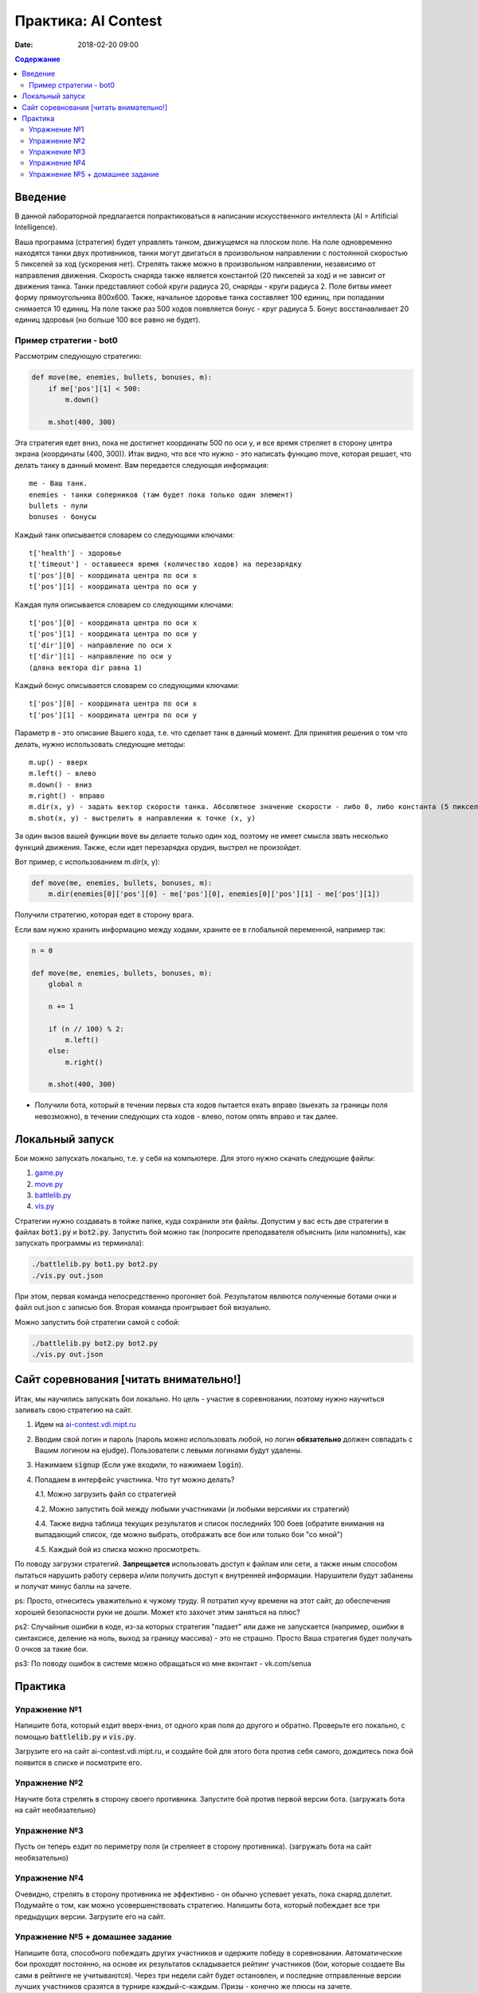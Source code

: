 Практика: AI Contest
####################

:date: 2018-02-20 09:00

.. default-role:: code

.. contents:: Содержание

Введение
========

В данной лабораторной предлагается попрактиковаться в написании искусственного интеллекта (AI = Artificial Intelligence).

Ваша программа (стратегия) будет управлять танком, движущемся на плоском поле. На поле одновременно находятся танки двух противников, танки могут двигаться в произвольном направлении с постоянной скоростью 5 пикселей за ход (ускорения нет). Стрелять также можно в произвольном направлении, независимо от направления движения. Скорость снаряда также является константой (20 пикселей за ход) и не зависит от движения танка. Танки представляют собой круги радиуса 20, снаряды - круги радиуса 2. Поле битвы имеет форму прямоугольника 800x600. Также, начальное здоровье танка составляет 100 единиц, при попадании снимается 10 единиц. На поле также раз 500 ходов появляется бонус - круг радиуса 5. Бонус восстанавливает 20 единиц здоровья (но больше 100 все равно не будет).

Пример стратегии - bot0
+++++++++++++++++++++++

Рассмотрим следующую стратегию:

.. code-block:: python

    def move(me, enemies, bullets, bonuses, m):
        if me['pos'][1] < 500:
            m.down()

        m.shot(400, 300)


Эта стратегия едет вниз, пока не достигнет координаты 500 по оси y, и все время стреляет в сторону центра экрана (координаты (400, 300)). Итак видно, что все что нужно - это написать функцию move, которая решает, что делать танку в данный момент. Вам передается следующая информация:

::

    me - Ваш танк.
    enemies - танки соперников (там будет пока только один элемент)
    bullets - пули
    bonuses - бонусы

Каждый танк описывается словарем со следующими ключами:

::

    t['health'] - здоровье
    t['timeout'] - оставшееся время (количество ходов) на перезарядку
    t['pos'][0] - координата центра по оси x
    t['pos'][1] - координата центра по оси y

Каждая пуля описывается словарем со следующими ключами:

::

    t['pos'][0] - координата центра по оси x
    t['pos'][1] - координата центра по оси y
    t['dir'][0] - направление по оси x
    t['dir'][1] - направление по оси y
    (дляна вектора dir равна 1)

Каждый бонус описывается словарем со следующими ключами:

::

    t['pos'][0] - координата центра по оси x
    t['pos'][1] - координата центра по оси y

Параметр `m` - это описание Вашего хода, т.е. что сделает танк в данный момент. Для принятия решения о том что делать, нужно использовать следующие методы:

::

    m.up() - вверх
    m.left() - влево
    m.down() - вниз
    m.right() - вправо
    m.dir(x, y) - задать вектор скорости танка. Абсолютное значение скорости - либо 0, либо константа (5 пикселей за ход). Поэтому длина указанного вектора будет приведена к заданной. Т.е., всеравно, указать m.dir(3, -4) или m.dir(6, -8), скорость будет (3, -4). Можно сказать, что .dir() задает не скорость а направление движения танка (dir = direction).
    m.shot(x, y) - выстрелить в направлении к точке (x, y)

За один вызов вашей функции `move` вы делаете только один ход, поэтому не имеет смысла звать несколько функций движения. Также, если идет перезарядка орудия, выстрел не произойдет.

Вот пример, с использованием m.dir(x, y):

.. code-block:: python

    def move(me, enemies, bullets, bonuses, m):
        m.dir(enemies[0]['pos'][0] - me['pos'][0], enemies[0]['pos'][1] - me['pos'][1])

Получили стратегию, которая едет в сторону врага.

Если вам нужно хранить информацию между ходами, храните ее в глобальной переменной, например так:

.. code-block:: python

    n = 0

    def move(me, enemies, bullets, bonuses, m):
        global n

        n += 1

        if (n // 100) % 2:
            m.left()
        else:
            m.right()

        m.shot(400, 300)

- Получили бота, который в течении первых ста ходов пытается ехать вправо (выехать за границы поля невозможно), в течении следующих ста ходов - влево, потом опять вправо и так далее.

Локальный запуск
================

Бои можно запускать локально, т.е. у себя на компьютере. Для этого нужно скачать следующие файлы:

1. `game.py <http://ai-contest.vdi.mipt.ru/pubpy/game.py>`_
2. `move.py <http://ai-contest.vdi.mipt.ru/pubpy/move.py>`_
3. `battlelib.py <http://ai-contest.vdi.mipt.ru/pubpy/battlelib.py>`_
4. `vis.py <http://ai-contest.vdi.mipt.ru/pubpy/vis.py>`_

Стратегии нужно создавать в тойже папке, куда сохранили эти файлы. Допустим у вас есть две стратегии в файлах `bot1.py` и `bot2.py`. Запустить бой можно так (попросите преподавателя объяснить (или напомнить), как запускать программы из терминала):

.. code-block:: bash

    ./battlelib.py bot1.py bot2.py
    ./vis.py out.json

При этом, первая команда непосредственно прогоняет бой. Результатом являются полученные ботами очки и файл out.json с записью боя. Вторая команда проигрывает бой визуально.

Можно запустить бой стратегии самой с собой:

.. code-block:: bash

    ./battlelib.py bot2.py bot2.py
    ./vis.py out.json

Сайт соревнования [читать внимательно!]
=======================================

Итак, мы научились запускать бои локально. Но цель - участие в соревновании, поэтому нужно научиться заливать свою стратегию на сайт.

1. Идем на `ai-contest.vdi.mipt.ru <ai-contest.vdi.mipt.ru>`_
2. Вводим свой логин и пароль (пароль можно использовать любой, но логин **обязательно** должен совпадать с Вашим логином на ejudge). Пользователи с левыми логинами будут удалены.
3. Нажимаем `signup` (Если уже входили, то нажимаем `login`).
4. Попадаем в интерфейс участника. Что тут можно делать?

   4.1. Можно загрузить файл со стратегией

   4.2. Можно запустить бой между любыми участниками (и любыми версиями их стратегий)

   4.4. Также видна таблица текущих результатов и список последнийх 100 боев (обратите внимания на выпадающий список, где можно выбрать, отображать все бои или только бои "со мной")

   4.5. Каждый бой из списка можно просмотреть.

По поводу загрузки стратегий. **Запрещается** использовать доступ к файлам или сети, а также иным способом пытаться нарушить работу сервера и/или получить доступ к внутренней информации. Нарушители будут забанены и получат минус баллы на зачете.

ps: Просто, отнеситесь уважительно к чужому труду. Я потратил кучу времени на этот сайт, до обеспечения хорошей безопасности руки не дошли. Может кто захочет этим заняться на плюс?

ps2: Случайные ошибки в коде, из-за которых стратегия "падает" или даже не запускается (например, ошибки в синтаксисе, деление на ноль, выход за границу массива) - это не страшно. Просто Ваша стратегия будет получать 0 очков за такие бои.

ps3: По поводу ошибок в системе можно обращаться ко мне вконтакт - vk.com/senua

Практика
========

Упражнение №1
+++++++++++++

Напишите бота, который ездит вверх-вниз, от одного края поля до другого и обратно. Проверьте его локально, с помощью `battlelib.py` и `vis.py`.

Загрузите его на сайт ai-contest.vdi.mipt.ru, и создайте бой для этого бота против себя самого, дождитесь пока бой появится в списке и посмотрите его.

Упражнение №2
+++++++++++++

Научите бота стрелять в сторону своего противника. Запустите бой против первой версии бота. (загружать бота на сайт необязательно)

Упражнение №3
+++++++++++++

Пусть он теперь ездит по периметру поля (и стреляеет в сторону противника). (загружать бота на сайт необязательно)

Упражнение №4
+++++++++++++

Очевидно, стрелять в сторону противника не эффективно - он обычно успевает уехать, пока снаряд долетит. Подумайте о том, как можно усовершенствовать стратегию. Напишиты бота, который побеждает все три предыдущих версии. Загрузите его на сайт.

Упражнение №5 + домашнее задание
++++++++++++++++++++++++++++++++

Напишите бота, способного побеждать других участников и одержите победу в соревновании. Автоматические бои проходят постоянно, на основе их результатов складывается рейтинг участников (бои, которые создаете Вы сами в рейтинге не учитываются). Через три недели сайт будет остановлен, и последние отправленные версии лучших участников сразятся в турнире каждый-с-каждым. Призы - конечно же плюсы на зачете.
